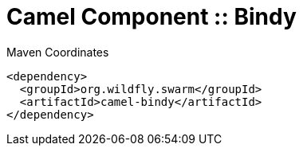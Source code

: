 = Camel Component :: Bindy


.Maven Coordinates
[source,xml]
----
<dependency>
  <groupId>org.wildfly.swarm</groupId>
  <artifactId>camel-bindy</artifactId>
</dependency>
----


